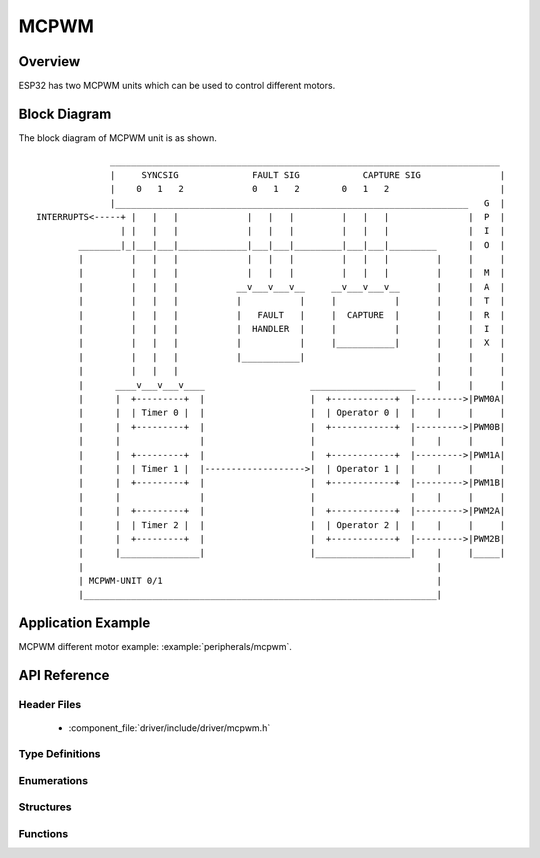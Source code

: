 MCPWM
=====

Overview
--------

ESP32 has two MCPWM units which can be used to control different motors.

Block Diagram
-------------

The block diagram of MCPWM unit is as shown.

::

                __________________________________________________________________________
                |     SYNCSIG              FAULT SIG		CAPTURE SIG               |
                |    0   1   2	           0   1   2        0   1   2                     |
                |___________________________________________________________________   G  |
  INTERRUPTS<-----+ |   |   |             |   |   |         |   |   |               |  P  |
                  | |   |   |             |   |   |         |   |   |               |  I  |
          ________|_|___|___|_____________|___|___|_________|___|___|_________      |  O  |
          |         |   |   |             |   |   |         |   |   |         |     |     |
          |         |   |   |             |   |   |         |   |   |         |     |  M  |
          |         |   |   |           __v___v___v__     __v___v___v__       |     |  A  |
          |         |   |   |           |           |     |           |       |     |  T  |
          |         |   |   |           |   FAULT   |     |  CAPTURE  |       |	    |  R  |
          |         |   |   |           |  HANDLER  |     |           |       |     |  I  |
          |         |   |   |           |           |     |___________|       |     |  X  |
          |         |   |   |           |___________|                         |     |     |
          |         |   |   |                                                 |     |     |
          |	 ____v___v___v____                    ____________________    |     |     |
          |	 |  +---------+  |                    |  +------------+  |--------->|PWM0A|
          |	 |  | Timer 0 |  |                    |  | Operator 0 |  |    |     |     |
          |	 |  +---------+  |                    |  +------------+  |--------->|PWM0B|
          |	 |               |                    |                  |    |     |     |
          |	 |  +---------+  |	      	      |  +------------+  |--------->|PWM1A|
          |	 |  | Timer 1 |  |------------------->|  | Operator 1 |  |    |     |     |
          |	 |  +---------+  |                    |  +------------+  |--------->|PWM1B|
          |	 |               |                    |                  |    |     |     |
          |	 |  +---------+  |                    |  +------------+  |--------->|PWM2A|
          |	 |  | Timer 2 |  |                    |  | Operator 2 |  |    |     |     |
          |	 |  +---------+  |                    |  +------------+  |--------->|PWM2B|
          |	 |_______________|                    |__________________|    |     |_____|
          |                                                                   |
          | MCPWM-UNIT 0/1                                                    |
          |___________________________________________________________________|

			  
Application Example
-------------------

MCPWM different motor example: :example:`peripherals/mcpwm`.

API Reference
-------------

Header Files
^^^^^^^^^^^^

  * :component_file:`driver/include/driver/mcpwm.h`
    
Type Definitions
^^^^^^^^^^^^^^^^


Enumerations
^^^^^^^^^^^^

.. doxygenenum:: mcpwm_io_signals_t
.. doxygenenum:: mcpwm_unit_t
.. doxygenenum:: mcpwm_timer_t
.. doxygenenum:: mcpwm_operator_t
.. doxygenenum:: mcpwm_counter_type_t
.. doxygenenum:: mcpwm_duty_type_t
.. doxygenenum:: mcpwm_carrier_os_t
.. doxygenenum:: mcpwm_carrier_out_ivt_t
.. doxygenenum:: mcpwm_sync_signal_t
.. doxygenenum:: mcpwm_fault_signal_t
.. doxygenenum:: mcpwm_fault_input_level_t
.. doxygenenum:: mcpwm_action_on_pwmxa_t
.. doxygenenum:: mcpwm_action_on_pwmxb_t
.. doxygenenum:: mcpwm_capture_signal_t
.. doxygenenum:: mcpwm_capture_on_edge_t
.. doxygenenum:: mcpwm_deadtime_type_t

Structures
^^^^^^^^^^

.. doxygenstruct:: mcpwm_config_t
    :members:

.. doxygenstruct:: mcpwm_carrier_config_t
    :members:


Functions
^^^^^^^^^

.. doxygenfunction:: mcpwm_gpio_init
.. doxygenfunction:: mcpwm_init
.. doxygenfunction:: mcpwm_set_frequency
.. doxygenfunction:: mcpwm_set_duty
.. doxygenfunction:: mcpwm_set_duty_in_us
.. doxygenfunction:: mcpwm_set_duty_type
.. doxygenfunction:: mcpwm_get_frequency
.. doxygenfunction:: mcpwm_get_duty
.. doxygenfunction:: mcpwm_set_signal_high
.. doxygenfunction:: mcpwm_set_signal_low
.. doxygenfunction:: mcpwm_start
.. doxygenfunction:: mcpwm_stop
.. doxygenfunction:: mcpwm_carrier_init
.. doxygenfunction:: mcpwm_carrier_enable
.. doxygenfunction:: mcpwm_carrier_disable
.. doxygenfunction:: mcpwm_carrier_set_period
.. doxygenfunction:: mcpwm_carrier_set_duty_cycle
.. doxygenfunction:: mcpwm_carrier_oneshot_mode_enable
.. doxygenfunction:: mcpwm_carrier_oneshot_mode_disable
.. doxygenfunction:: mcpwm_carrier_output_invert
.. doxygenfunction:: mcpwm_deadtime_enable
.. doxygenfunction:: mcpwm_deadtime_disable
.. doxygenfunction:: mcpwm_fault_init
.. doxygenfunction:: mcpwm_fault_set_oneshot_mode
.. doxygenfunction:: mcpwm_fault_set_cyc_mode
.. doxygenfunction:: mcpwm_fault_deinit
.. doxygenfunction:: mcpwm_capture_enable
.. doxygenfunction:: mcpwm_capture_disable
.. doxygenfunction:: mcpwm_capture_signal_get_value
.. doxygenfunction:: mcpwm_capture_signal_get_edge
.. doxygenfunction:: mcpwm_sync_enable
.. doxygenfunction:: mcpwm_sync_disable
.. doxygenfunction:: mcpwm_isr_register


